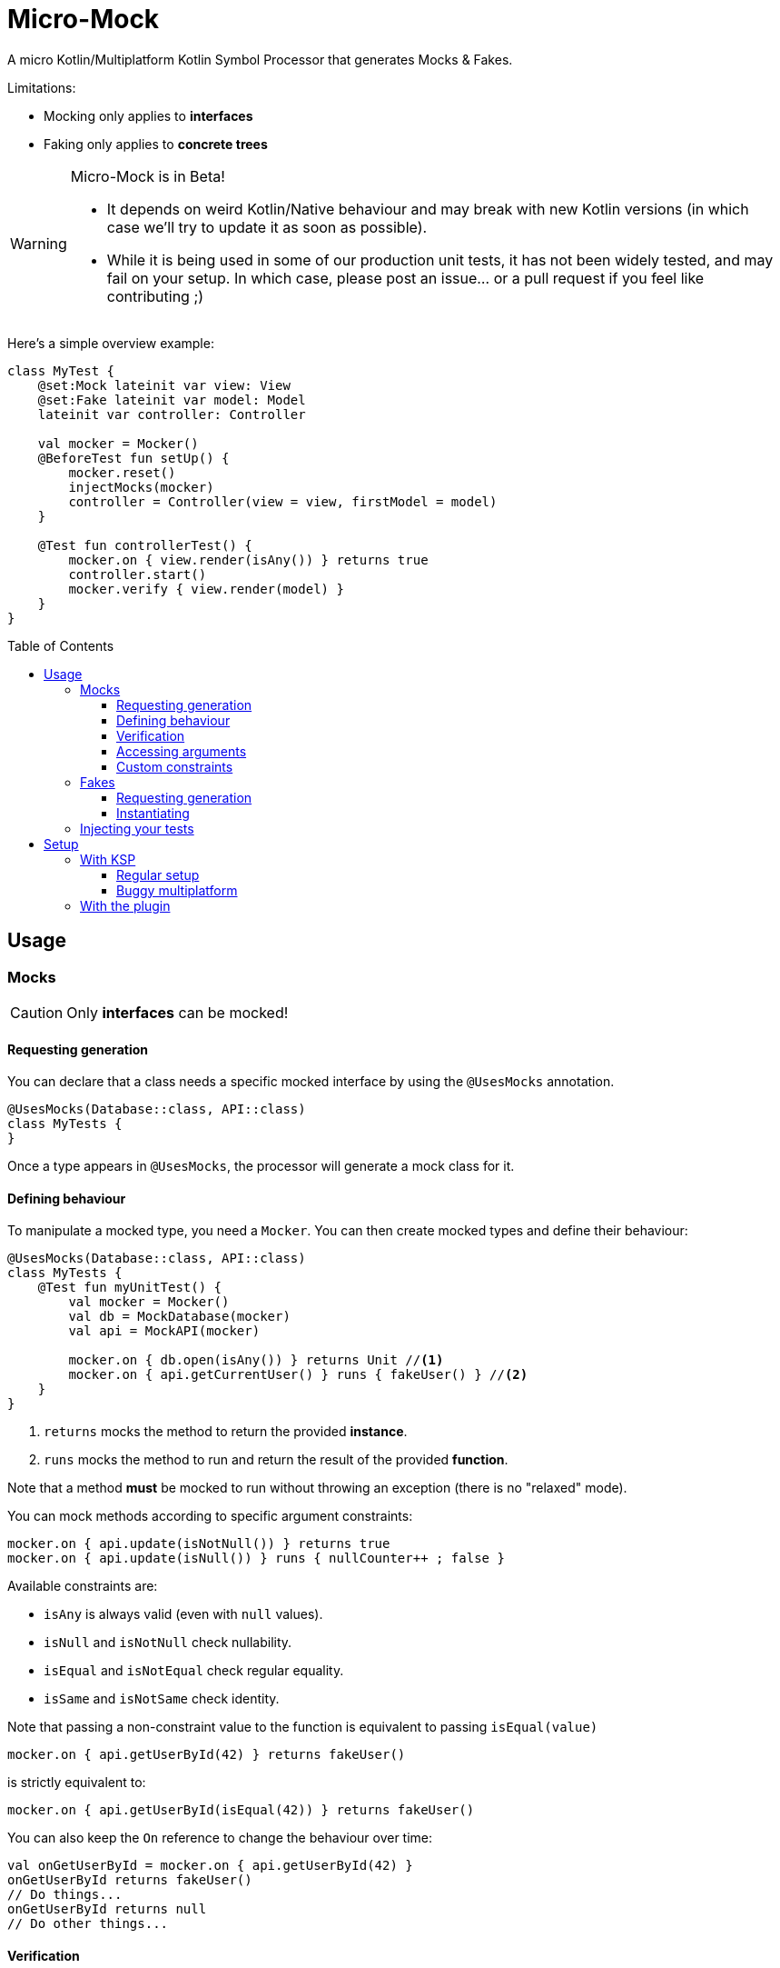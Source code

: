 = Micro-Mock
:toc: preamble
:toclevels: 3
:icons: font
:version: 0.4.0
:ksp-version: 1.5.31-1.0.1

A micro Kotlin/Multiplatform Kotlin Symbol Processor that generates Mocks & Fakes.

Limitations:

- Mocking only applies to *interfaces*
- Faking only applies to *concrete trees*

[WARNING]
====
Micro-Mock is in Beta!

- It depends on weird Kotlin/Native behaviour and may break with new Kotlin versions (in which case we'll try to update it as soon as possible). +
- While it is being used in some of our production unit tests, it has not been widely tested, and may fail on your setup.
  In which case, please post an issue... or a pull request if you feel like contributing ;)
====

Here's a simple overview example:

[source,kotlin]
----
class MyTest {
    @set:Mock lateinit var view: View
    @set:Fake lateinit var model: Model
    lateinit var controller: Controller

    val mocker = Mocker()
    @BeforeTest fun setUp() {
        mocker.reset()
        injectMocks(mocker)
        controller = Controller(view = view, firstModel = model)
    }

    @Test fun controllerTest() {
        mocker.on { view.render(isAny()) } returns true
        controller.start()
        mocker.verify { view.render(model) }
    }
}
----


== Usage

=== Mocks

CAUTION: Only *interfaces* can be mocked!


==== Requesting generation

You can declare that a class needs a specific mocked interface by using the `@UsesMocks` annotation.

[source,kotlin]
----
@UsesMocks(Database::class, API::class)
class MyTests {
}
----

Once a type appears in `@UsesMocks`, the processor will generate a mock class for it.


==== Defining behaviour

To manipulate a mocked type, you need a `Mocker`.
You can then create mocked types and define their behaviour:

[source,kotlin]
----
@UsesMocks(Database::class, API::class)
class MyTests {
    @Test fun myUnitTest() {
        val mocker = Mocker()
        val db = MockDatabase(mocker)
        val api = MockAPI(mocker)

        mocker.on { db.open(isAny()) } returns Unit //<1>
        mocker.on { api.getCurrentUser() } runs { fakeUser() } //<2>
    }
}
----
<1> `returns` mocks the method to return the provided *instance*.
<2> `runs` mocks the method to run and return the result of the provided *function*.

Note that a method *must* be mocked to run without throwing an exception (there is no "relaxed" mode).

You can mock methods according to specific argument constraints:

[source,kotlin]
----
mocker.on { api.update(isNotNull()) } returns true
mocker.on { api.update(isNull()) } runs { nullCounter++ ; false }
----

Available constraints are:

- `isAny` is always valid (even with `null` values).
- `isNull` and `isNotNull` check nullability.
- `isEqual` and `isNotEqual` check regular equality.
- `isSame` and `isNotSame` check identity.

Note that passing a non-constraint value to the function is equivalent to passing `isEqual(value)`

[source,kotlin]
----
mocker.on { api.getUserById(42) } returns fakeUser()
----

is strictly equivalent to:

[source,kotlin]
----
mocker.on { api.getUserById(isEqual(42)) } returns fakeUser()
----

You can also keep the `On` reference to change the behaviour over time:

[source,kotlin]
----
val onGetUserById = mocker.on { api.getUserById(42) }
onGetUserById returns fakeUser()
// Do things...
onGetUserById returns null
// Do other things...
----


==== Verification

You can check that mock functions has been run in order with `verify`.

[source,kotlin]
----
val fakeUser = fakeUser()

mocker.on { db.loadUser(isAny()) } returns null
mocker.on { db.saveUser(isAny()) } returns Unit
mocker.on { api.getUserById(isAny()) } returns fakeUser

controller.onClickUser(userId = 42)

mocker.verify {
    db.loadUser(42)
    api.getUserById(42)
    db.saveUser(fakeUser)
}
----

You can of course use constraints (in fact, not using passing a constraint is equivalent to passing `isEqual(value)`):

[source,kotlin]
----
mocker.verify {
    api.getUserById(isAny())
    db.saveUser(isNotNull())
}
----

By default, the `verify` block is exhaustive and in order: it must list *all* mocked functions that were called, *in order*.
This means that you can easily check that no mocked methods were run:

[source,kotlin]
----
mocker.verify {}
----

You can use `clearCalls` to clear the call log, in order to only verify for future method calls:

[source,kotlin]
----
controller.onClickUser(userId = 42)
mocker.clearCalls() //<1>

controller.onClickDelete()
mocker.verify { db.deleteUser(42) }
----
<1> All mocked calls before this won't be verified.

You can verify with:

- `exhaustive = false`, which will verify each call, *in their relative order*, but won't fail if you didn't mention every calls.
- `inOrder = false`, which allows you to define all calls in any order, but will fail if you did not mention all of them.
- `exhaustive = false, inOrder = false`, which checks required calls without order nor exhaustiveness.

[source,kotlin]
----
mocker.verify(exhaustive = false, inOrder = false) { //<1>
    db.deleteUser(42)
    api.deleteUser(42)
}
----
<1> Verify that both calls have been made, no matter the order.
    Other calls to mocks may have been made since exhaustiveness is not checked.


==== Accessing arguments

===== Captures

You can capture an argument into a `MutableList` to use or verify it later.
This can be useful, for example, to capture delegates and call them.

[source,kotlin]
----
val delegate = MockDelegate()
mocker.on { delegate.setSession(isAny()) } returns Unit

val controller = Controller(delegate)
controller.startNewSession()
assertEquals(1, controller.runningSessions.size)

val sessionCapture = ArrayList<Session>()
mocker.verify { delegate.setSession(isAny(capture = sessionCapture)) } //<1>

val session = sessionCapture.single() //<2>
session.close()

assertEquals(0, controller.runningSessions.size)
----
<1> Captures the `setSession` first argument into the `sessionCapture` mutable list.
<2> As `setSession` should have been called only once, retrieve the one and only `Session` from the capture list.

Captures can also be used in definition blocks.
The previous example could be rewritten as such:

[source,kotlin]
----
val delegate = MockDelegate()
val sessionCapture = ArrayList<Session>()
mocker.on { delegate.setSession(isAny(capture = sessionCapture)) } returns Unit

val controller = Controller(delegate)
controller.startNewSession()
assertEquals(1, controller.runningSessions.size)

val session = sessionCapture.single()
session.close()

assertEquals(0, controller.runningSessions.size)
----

Note that, when declared in a definition block, the capture list may be filled with multiple values (one per call).


===== Run block

You can access function parameters from a run block.
This is less precise than using caputre lists as they are non typed, but allows to write very concise code:

[source,kotlin]
----
val delegate = MockDelegate()
mocker.on { delegate.setSession(isAny()) } runs { args ->
    (args[0] as Session).close()
}

val controller = Controller(delegate)
controller.startNewSession()

assertEquals(0, controller.runningSessions.size)
----


==== Custom constraints

You can define your own constraints:

[source,kotlin]
----
fun ArgConstraintsBuilder.isStrictlyPositive(capture: MutableList<Int>? = null): Int =
    isValid(ArgConstraint(capture) {
        if (it >= 0) ArgConstraint.Result.Success
        else ArgConstraint.Result.Failure { "Expected a strictly positive value, got $it" }
    })
----

...and use them in *definition*:

[source,kotlin]
----
mocker.on { api.getSuccess(isStrictlyPositive()) } returns true
mocker.on { api.getSuccess(isAny()) } returns false
----

...or in *verification*:

[source,kotlin]
----
mocker.verify { api.getUserById(isStrictlyPositive()) }
----


=== Fakes

CAUTION: Only *concrete trees* (concrete classes containing concrete classes) can be faked!.

*Data classes* are ideal candidates for faking.


==== Requesting generation

You can declare that a class needs a specific faked data by using the `@UsesFakes` annotation.

[source,kotlin]
----
@UsesFakes(User::class)
class MyTests {
}
----

Once a type appears in `@UsesFakes`, the processor will generate a fake function for it.


==== Instantiating

Once a class has been faked, you can get a new instance by calling its `fake*` corresponding function:

[source,kotlin]
----
@UsesFakes(User::class)
class MyTests {
    val user = fakeUser()
}
----

Here are the rules the processor uses to generate fakes:

* Nullable values are always `null`.
* `Boolean` values are set to `false`.
* Numeric values are set to `0`.
* `String` values are set to empty `""`.
* Other non-nullable non-primitive values are faked.

[TIP]
====
By using a `data class`, you can easily tweak your fakes according to your needs:

[source,kotlin]
----
val user = fakeUser().copy(id = 42)
----
====


=== Injecting your tests

Instead of creating your own mocks & fakes, it can be useful to inject them in your test class, especially if you have multiple tests using them.

[source,kotlin]
----
@UsesFakes(User::class)
class MyTests {
    @set:Mock lateinit var db: Database
    @set:Mock lateinit var api: API

    @set:Fake lateinit var user: User

    lateinit var controller: Controller

    val mocker = Mocker()

    @BeforeTest fun setUp() {
        mocker.reset() //<1>
        this.injectMocks(mocker) //<2>
        controller = ControllerImpl(db, api) //<3>
    }
}
----
<1> Resets the mocker before any test (which removes all mocked behaviour & logged calls), so that each test gets a "clean" mocker.
<2> Injects mocks and fakes.
<3> Create classes to be tested with injected mocks & fakes.

As soon as a class `T` contains a `@set:Mock` or `@set:Fake` annotated property, a `T.injectMocks(Mocker)` function will be created by the processor.

IMPORTANT: Don't forget to `reset` the `Mocker` in a `@BeforeTest` method!


== Setup

=== With KSP

Micro-Mock is a Kotlin Symbol Processor, so you need to apply KSP to use it.


==== Regular setup

[source,kotlin,subs="verbatim,attributes"]
.build.gradle.kts
----
plugins {
    kotlin("multiplatform")
    id("com.google.devtools.ksp") version "{ksp-version}" //<1>
}

repositories {
    mavenCentral()
    maven(url = "https://raw.githubusercontent.com/Kodein-Framework/Micro-Mock/mvn-repo") //<3>
}

kotlin {
    jvm()
    ios()

    sourceSets {
        val commonTest by getting {
            dependencies {
                implementation(kotlin("test"))
                implementation("org.kodein.micromock:micro-mock:{version}") //<4>
            }
        }
    }
}

dependencies {
    "kspJvmTest"("org.kodein.micromock:micro-mock-processor:{version}") //<2>
    "kspIosX64Test"("org.kodein.micromock:micro-mock-processor:{version}") //<2>
    "kspIosArm64Test"("org.kodein.micromock:micro-mock-processor:{version}") //<2>
}
----
<1> Applying the KSP plugin
<2> Adding the processor on each required target
<3> Adding the custom maven repository (won't be necessary after stable release)
<4> Adding the dependency to the Micro-Mock runtime


==== Buggy multiplatform

KSP for multiplatform is in beta, and *KSP for the new JS/IR compiler is plainly not supported* (yet).

If you need Micro-Mock for your tests but KSP is failing in your multiplatform project, here's a trick that you can use:

[source,kotlin,subs="verbatim,attributes"]
.build.gradle.kts
----
plugins {
    kotlin("multiplatform")
    id("com.google.devtools.ksp")
}

kotlin {
    jvm()
    ios()
    js(IR) {
        browser()
        nodejs()
    }

    sourceSets {
        val commonTest by getting {
            dependencies {
                implementation(kotlin("test"))
                implementation("org.kodein.micromock:micro-mock:{version}")
            }
            kotlin.srcDir("build/generated/ksp/jvmTest/kotlin") //<2>
        }
    }
}

dependencies {
    "kspJvmTest"(project(":micro-mock-processor")) //<1>
}

tasks.withType<org.jetbrains.kotlin.gradle.dsl.KotlinCompile<*>>().all {
    if (name.startsWith("compileTestKotlin")) {
        dependsOn("kspTestKotlinJvm") //<3>
    }
}
----
<1> Apply the processor only on the JVM target
<2> Use KSP generated JVM sources on all targets
<3> Make compilation of all targets dependant on the JVM KSP processor


=== With the plugin

The Micro-Mock Gradle plugin applies the trick that only runs the processor on the JVM target and adds the generated sources to all targets.
Note that this may collision with other Symbol Processors.
This plugin will be deprecated once KSP properly supports Multiplatform & JS/IR.

[source,kotlin,subs="verbatim,attributes"]
.settings.gradle.kts
----
pluginManagement {
    repositories {
        gradlePluginPortal()
        maven(url = "https://raw.githubusercontent.com/Kodein-Framework/Micro-Mock/mvn-repo") //<1>
    }
}
----
<1> Adding the custom maven repository (won't be necessary after stable release)


[source,kotlin,subs="verbatim,attributes"]
.build.gradle.kts
----
plugins {
    kotlin("multiplatform")
    id("org.kodein.micromock") version "{version}" //<1>
}

repositories {
    mavenCentral()
    maven(url = "https://raw.githubusercontent.com/Kodein-Framework/Micro-Mock/mvn-repo") //<2>
}

kotlin {
    jvm()
    ios()
    js(IR) {
        browser()
        nodejs()
    }

    sourceSets {
        val commonTest by getting {
            dependencies {
                implementation(kotlin("test"))
            }
        }
    }
}
----
<1> Applying the Micro-Mock plugin.
<2> Adding the custom maven repository (won't be necessary after stable release)
